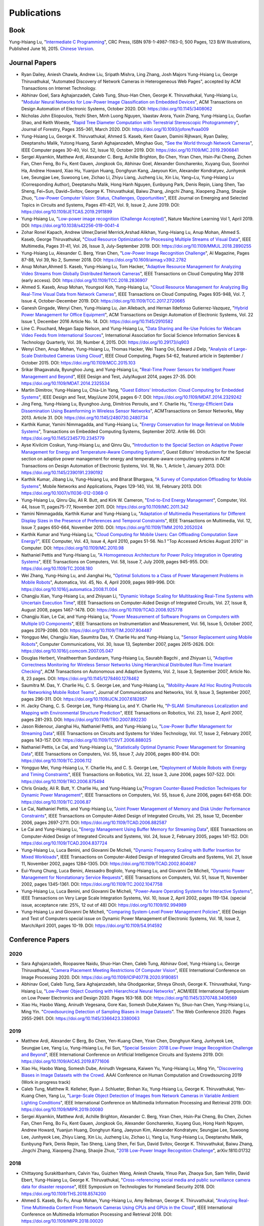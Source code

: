 Publications
============

|CRCBOOK| |CNBOOK|

.. |CRCBOOK| image:: https://images.routledge.com/common/jackets/amazon/978149871/9781498711630.jpg
   :width: 45%

.. |CNBOOK| image:: https://yqfile.alicdn.com/ab4969a35cf457a82587a0ab84b26bede3ec9a0a.png
   :width: 45%

Book
----

Yung-Hsiang Lu, "`Intermediate C Programming
<https://www.routledge.com/Intermediate-C-Programming/Lu/p/book/9781498711630>`_",
CRC Press, ISBN 978-1-4987-1163-0, 500 Pages, 123 B/W Illustrations,
Published June 16, 2015. `Chinese Version
<https://developer.aliyun.com/article/214499>`_.




Journal Papers
--------------

- Ryan Dailey, Aniesh Chawla, Andrew Liu, Sripath Mishra, Ling Zhang,
  Josh Majors Yung-Hsiang Lu, George Thiruvathukal, "Automated
  Discovery of Network Cameras in Heterogeneous Web Pages", accepted
  by ACM Transactions on Internet Technology.

- Abhinav Goel, Sara Aghajanzadeh, Caleb Tung, Shuo-Han Chen,
  George K. Thiruvathukal, Yung-Hsiang Lu, "`Modular Neural Networks
  for Low-Power Image Classification on Embedded Devices
  <https://dl.acm.org/doi/abs/10.1145/3408062>`_", ACM Transactions on
  Design Automation of Electronic Systems, October 2020. DOI:
  https://doi.org/10.1145/3408062
    
- Nicholas John Eliopoulos, Yezhi Shen, Minh Luong Nguyen, Vaastav
  Arora, Yuxin Zhang, Yung-Hsiang Lu, Guofan Shao, and Keith Woeste,
  "`Rapid Tree Diameter Computation with Terrestrial Stereoscopic
  Photogrammetry
  <https://academic.oup.com/jof/article-abstract/118/4/355/5811312?redirectedFrom=fulltext>`_",
  Journal of Forestry, Pages 355–361, March 2020. DOI:
  https://doi.org/10.1093/jofore/fvaa009

- Yung-Hsiang Lu, George K. Thiruvathukal, Ahmed S. Kaseb, Kent Gauen,
  Damini Rijhwani, Ryan Dailey, Deeptanshu Malik, Yutong Huang, Sarah
  Aghajanzadeh, Minghao Guo, "`See the World through Network Cameras
  <https://www.computer.org/csdl/magazine/co/2019/10/08848161/1dAq0gqBbP2>`_",
  IEEE Computer pages 30-40, Vol. 52, Issue 10, October 2019. DOI:
  https://doi.org/10.1109/MC.2019.2906841

- Sergei Alyamkin, Matthew Ardi, Alexander C. Berg, Achille Brighton,
  Bo Chen, Yiran Chen, Hsin-Pai Cheng, Zichen Fan, Chen Feng, Bo Fu,
  Kent Gauen, Jongkook Go, Abhinav Goel, Alexander Goncharenko, Xuyang
  Guo, Soonhoi Ha, Andrew Howard, Xiao Hu, Yuanjun Huang, Donghyun
  Kang, Jaeyoun Kim, Alexander Kondratyev, Junhyeok Lee, Seungjae Lee,
  Suwoong Lee, Zichao Li, Zhiyu Liang, Juzheng Liu, Xin Liu, Yang~Lu,
  Yung-Hsiang Lu (Corresponding Author), Deeptanshu Malik, Hong Hanh
  Nguyen, Eunbyung Park, Denis Repin, Liang Shen, Tao Sheng, Fei~Sun,
  David~Svitov, George K. Thiruvathukal, Baiwu Zhang, Jingchi Zhang,
  Xiaopeng Zhang, Shaojie Zhuo, "`Low-Power Computer Vision: Status,
  Challenges, Opportunities
  <https://ieeexplore.ieee.org/document/8693826>`_", IEEE Journal on
  Emerging and Selected Topics in Circuits and Systems, Pages 411-421,
  Vol. 9, Issue 2, June 2019. DOI:
  https://doi.org/10.1109/JETCAS.2019.2911899

- Yung-Hsiang Lu, "`Low-power image recognition (Challenge Accepted)
  <https://www.nature.com/articles/s42256-019-0041-4>`_", Nature
  Machine Learning Vol 1, April 2019. DOI:
  https://doi.org/10.1038/s42256-019-0041-4

- Zohar Ronel Kapach, Andrew Ulmer,Daniel Merrick,Arshad Alikhan,
  Yung-Hsiang Lu, Anup Mohan, Ahmed S. Kaseb, George Thiruvathukal,
  "`Cloud Resource Optimization for Processing Multiple Streams of
  Visual Data <https://ieeexplore.ieee.org/document/8594612>`_", IEEE
  Multimedia, Pages 31-41, Vol. 26, Issue 3, July-September 2019.
  DOI: https://doi.org/10.1109/MMUL.2018.2890255

- Yung-Hsiang Lu, Alexander C. Berg, Yiran Chen, "`Low-Power Image
  Recognition Challenge
  <https://ojs.aaai.org//index.php/aimagazine/article/view/2782>`_",
  AI Magazine, Pages 87-88, Vol 39, No 2, Summer 2018. DOI:
  https://doi.org/10.1609/aimag.v39i2.2782

- Anup Mohan,Ahmed S. Kaseb, Yung-Hsiang Lu, Tom Hacker, "`Adaptive
  Resource Management for Analyzing Video Streams from Globally
  Distributed Network Cameras
  <https://ieeexplore.ieee.org/document/8359122>`_", IEEE Transactions
  on Cloud Computing May 2018 (early access). DOI:
  https://doi.org/10.1109/TCC.2018.2836907

- Ahmed S. Kaseb, Anup Mohan, Youngsol Koh, Yung-Hsiang Lu, "`Cloud
  Resource Management for Analyzing Big Real-Time Visual Data from
  Network Cameras <https://ieeexplore.ieee.org/document/7959647>`_",
  IEEE Transactions on Cloud Computing, Pages 935-948, Vol. 7, Issue
  4, October-December 2019. DOI:
  https://doi.org/10.1109/TCC.2017.2720665

- Ganesh Gingade, Wenyi Chen, Yung-Hsiang Lu, Jan Allebach, and Hernan
  Ildefonso Gutierrez-Vazquez, "`Hybrid Power Management for Office
  Equipment <https://dl.acm.org/doi/abs/10.1145/2910582>`_", ACM
  Transactions on Design Automation of Electronic Systems, Vol. 22
  Issue 1, December 2016 Article No. 14. DOI: https://doi.org/10.1145/2910582

- Line C. Pouchard, Megan Sapp Nelson, and Yung-Hsiang Lu, "`Data
  Sharing and Re-Use Policies for Webcam Video Feeds from
  International Sources
  <https://iassistquarterly.com/index.php/iassist/article/view/903>`_",
  International Association for Social Science Information Services &
  Technology Quarterly, Vol. 39, Number 4, 2015. DOI:
  https://doi.org/10.29173/iq903

- Wenyi Chen, Anup Mohan, Yung-Hsiang Lu, Thomas Hacker, Wei Tsang
  Ooi, Edward J Delp, "`Analysis of Large-Scale Distributed Cameras
  Using Cloud <https://ieeexplore.ieee.org/document/7331200>`_", IEEE
  Cloud Computing, Pages 54-62, featured article in September / October 2015.
  DOI: https://doi.org/10.1109/MCC.2015.103

- Srikar Bhagavatula, Byunghoo Jung, and Yung-Hsiang Lu, "`Real-Time
  Power Sensors for Intelligent Power Management and Beyond
  <https://ieeexplore.ieee.org/document/6818363>`_", IEEE Design and
  Test, July/August 2014, pages 27-35. DOI:
  https://doi.org/10.1109/MDAT.2014.2325534

- Martin Dimitrov, Yung-Hsiang Lu, Chia-Lin Yang, "`Guest Editors’
  Introduction: Cloud Computing for Embedded Systems
  <https://www.computer.org/csdl/magazine/dt/2014/03/06862957/13rRUIM2VxM>`_",
  IEEE Design and Test, May/June 2014, pages 6-7.  DOI:
  https://doi.org/10.1109/MDAT.2014.2329242
  
- Jing Feng, Yung-Hsiang Lu, Byunghoo Jung, Dimitrios Peroulis,
  and Y. Charlie Hu, "`Energy-Efficient Data Dissemination Using
  Beamforming in Wireless Sensor Networks
  <https://dl.acm.org/doi/10.1145/2480730.2480734>`_", ACMTransactions
  on Sensor Networks, May 2013. Article 31.  DOI:
  https://doi.org/10.1145/2480730.2480734

- Karthik Kumar, Yamini Nimmagadda, and Yung-Hsiang Lu, "`Energy
  Conservation for Image Retrieval on Mobile Systems
  <https://dl.acm.org/doi/10.1145/2345770.2345779>`_", Transactions on
  Embedded Computing Systems, September 2012. Artile 66.  DOI:
  https://doi.org/10.1145/2345770.2345779

- Ayse Kivilcim Coskun, Yung-Hsiang Lu, and Qinru Qiu, "`Introduction
  to the Special Section on Adaptive Power Management for Energy and
  Temperature-Aware Computing Systems
  <https://dl.acm.org/doi/10.1145/2390191.2390192>`_", Guest Editors'
  Introduction for the Special section on adaptive power management
  for energy and temperature-aware computing systems in ACM
  Transactions on Design Automation of Electronic Systems, Vol. 18,
  No.  1, Article 1, January 2013. DOI:
  https://doi.org/10.1145/2390191.2390192
  
- Karthik Kumar, Jibang Liu, Yung-Hsiang Lu, and Bharat Bhargava, "`A
  Survey of Computation Offloading for Mobile Systems
  <https://link.springer.com/article/10.1007/s11036-012-0368-0>`_",
  Mobile Networks and Applications, Pages 129-140, Vol. 18,
  February 2013. DOI: https://doi.org/10.1007/s11036-012-0368-0

- Yung-Hsiang Lu, Qinru Qiu, Ali R. Butt, and Kirk W. Cameron,
  "`End-to-End Energy Management
  <https://ieeexplore.ieee.org/document/6072567>`_", Computer,
  Vol. 44, Issue 11, pages75-77, November 2011. DOI:
  https://doi.org/10.1109/MC.2011.342

- Yamini Nimmagadda, Karthik Kumar and Yung-Hsiang Lu, "`Adaptation of
  Multimedia Presentations for Different Display Sizes in the Presence
  of Preferences and Temporal Constraints
  <https://ieeexplore.ieee.org/document/5482154>`_", IEEE Transactions
  on Multimedia, Vol. 12, Issue 7, pages 650-664, November 2010.
  DOI: https://doi.org/10.1109/TMM.2010.2052024

- Karthik Kumar and Yung-Hsiang Lu, "`Cloud Computing for Mobile
  Users: Can Offloading Computation Save Energy?
  <https://ieeexplore.ieee.org/document/5445167>`_", IEEE Computer,
  Vol. 43, Issue 4, April 2010, pages 51-56.  No.1 "Top Accessed
  Articles August 2010'' in Computer. DOI:
  https://doi.org/10.1109/MC.2010.98

- Nathaniel Pettis and Yung-Hsiang Lu, "`A Homogeneous Architecture
  for Power Policy Integration in Operating Systems
  <https://ieeexplore.ieee.org/document/4633348>`_", IEEE Transactions
  on Computers, Vol. 58, Issue 7, July 2009, pages 945-955.
  DOI: https://doi.org/10.1109/TC.2008.180

- Wei Zhang, Yung-Hsing Lu, and Jianghai Hu, "`Optimal Solutions to a
  Class of Power Management Problems in Mobile Robots
  <https://www.sciencedirect.com/science/article/pii/S0005109808005463>`_",
  Automatica, Vol. 45, No. 4, April 2009, pages
  989-996. DOI: https://doi.org/10.1016/j.automatica.2008.11.004

- Changjiu Xian, Yung-Hsiang Lu, and Zhiyuan Li, "`Dynamic Voltage
  Scaling for Multitasking Real-Time Systems with Uncertain Execution
  Time <https://ieeexplore.ieee.org/document/4527112>`_", IEEE
  Transactions on Computer-Aided Design of Integrated Circuits,
  Vol. 27, Issue 8, August 2008, pages 1467-1478. DOI:
  https://doi.org/10.1109/TCAD.2008.925778

- Changjiu Xian, Le Cai, and Yung-Hsiang Lu, "`Power Measurement of
  Software Programs on Computers with Multiple I/O Components
  <https://ieeexplore.ieee.org/document/4303453>`_", IEEE Transactions
  on Instrumentation and Measurement, Vol. 56, Issue 5, October 2007,
  pages 2079-2086. DOI: https://doi.org/10.1109/TIM.2007.904487

- Yongguo Mei, Changjiu Xian, Saumitra Das, Y. Charlie Hu and
  Yung-Hsiang Lu, "`Sensor Replacement using Mobile Robots
  <https://www.sciencedirect.com/science/article/pii/S0140366407002460>`_",
  Computer Communications, Vol. 30, Issue 13, September 2007, pages
  2615-2626. DOI: https://doi.org/10.1016/j.comcom.2007.05.047

- Douglas Herbert, Vinaitheerthan Sundaram, Yung-Hsiang Lu, Saurabh
  Bagchi , and Zhiyuan Li, "`Adaptive Correctness Monitoring for
  Wireless Sensor Networks Using Hierarchical Distributed Run-Time
  Invariant Checking
  <https://dl.acm.org/doi/10.1145/1278460.1278462>`_", ACM
  Transactions on Autonomous and Adaptive Systems, Vol. 2, Issue 3,
  September 2007, Article No. 8, 23 pages.  DOI:
  https://doi.org/10.1145/1278460.1278462

- Saumitra M. Das, Y. Charlie Hu, C. S. George Lee, and Yung-Hsiang
  Lu, "`Mobility-Aware Ad Hoc Routing Protocols for Networking Mobile
  Robot Teams <https://ieeexplore.ieee.org/document/6182857>`_",
  Journal of Communications and Networks, Vol. 9, Issue 3, September
  2007, pages 296-311. DOI: https://doi.org/10.1109/JCN.2007.6182857

- H. Jacky Chang, C. S. George Lee, Yung-Hsiang Lu, and Y. Charlie Hu,
  "`P-SLAM: Simultaneous Localization and Mapping with Environmental
  Structure Prediction
  <https://ieeexplore.ieee.org/document/4154821>`_", IEEE Transactions
  on Robotics, Vol. 23, Issue 2, April 2007, pages 281-293.  DOI:
  https://doi.org/10.1109/TRO.2007.892230
     
- Jason Ridenour, Jianghai Hu, Nathaniel Pettis, and Yung-Hsiang Lu,
  "`Low-Power Buffer Management for Streaming Data
  <https://ieeexplore.ieee.org/document/4079663>`_", IEEE Transactions
  on Circuits and Systems for Video Technology, Vol. 17, Issue 2,
  February 2007, pages 143-157. DOI:
  https://doi.org/10.1109/TCSVT.2006.888025

- Nathaniel Pettis, Le Cai, and Yung-Hsiang Lu, "`Statistically
  Optimal Dynamic Power Management for Streaming Data
  <https://ieeexplore.ieee.org/document/1637397>`_", IEEE Transactions
  on Computers, Vol. 55, Issue 7, July 2006, pages 800-814.
  DOI: https://doi.org/10.1109/TC.2006.112

- Yongguo Mei, Yung-Hsiang Lu, Y. Charlie Hu, and C. S. George Lee,
  "`Deployment of Mobile Robots with Energy and Timing Constraints
  <https://ieeexplore.ieee.org/document/1638342>`_", IEEE Transactions
  on Robotics, Vol. 22, Issue 3, June 2006, pages 507-522.  DOI:
  https://doi.org/10.1109/TRO.2006.875494
  
- Chris Gniady, Ali R. Butt, Y. Charlie Hu, and Yung-Hsiang
  Lu,"`Program Counter-Based Prediction Techniques for Dynamic Power
  Management <https://ieeexplore.ieee.org/document/1628954>`_", IEEE
  Transactions on Computers, Vol. 55, Issue 6, June 2006, pages
  641-658. DOI: https://doi.org/10.1109/TC.2006.87

- Le Cai, Nathaniel Pettis, and Yung-Hsiang Lu, "`Joint Power
  Management of Memory and Disk Under Performance Constraints
  <https://ieeexplore.ieee.org/document/4014538>`_", IEEE Transactions
  on Computer-Aided Design of Integrated Circuits, Vol. 25, Issue 12,
  December 2006, pages 2697-2711. DOI:
  https://doi.org/10.1109/TCAD.2006.882587

- Le Cai and Yung-Hsiang Lu, "`Energy Management Using Buffer Memory
  for Streaming Data
  <https://ieeexplore.ieee.org/document/1386373>`_", IEEE Transactions
  on Computer-Aided Design of Integrated Circuits and Systems,
  Vol. 24, Issue 2, February 2005, pages 141-152. DOI:
  https://doi.org/10.1109/TCAD.2004.837724

- Yung-Hsiang Lu, Luca Benini, and Giovanni De Micheli, "`Dynamic
  Frequency Scaling with Buffer Insertion for Mixed Workloads
  <https://ieeexplore.ieee.org/document/1047048>`_", IEEE Transactions
  on Computer-Aided Design of Integrated Circuits and Systems,
  Vol. 21, Issue 11, November 2002, pages 1284-1305.  DOI:
  https://doi.org/10.1109/TCAD.2002.804087

- Eui-Young Chung, Luca Benini, Alessadro Bogliolo, Yung-Hsiang Lu,
  and Giovanni De Micheli, "`Dynamic Power Management for
  Nonstationary Service Requests
  <https://ieeexplore.ieee.org/document/1047758>`_", IEEE Transactions
  on Computers, Vol. 51, Issue 11, November 2002, pages 1345-1361.
  DOI: https://doi.org/10.1109/TC.2002.1047758

- Yung-Hsiang Lu, Luca Benini, and Giovanni De Micheli, "`Power-Aware
  Operating Systems for Interactive Systems
  <https://ieeexplore.ieee.org/document/994989>`_", IEEE Transactions
  on Very Large Scale Integration Systems, Vol. 10, Issue 2, April
  2002, pages 119-134. (special issue, acceptance rate: 25%, 12 out
  of 48) DOI: https://doi.org/10.1109/92.994989

- Yung-Hsiang Lu and Giovanni De Micheli, "`Comparing System-Level
  Power Management Policies
  <https://ieeexplore.ieee.org/document/914592>`_", IEEE Design and
  Test of Computers special issue on Dynamic Power Management of
  Electronic Systems, Vol. 18, Issue 2, March/April 2001, pages 10-19.
  DOI: https://doi.org/10.1109/54.914592


Conference Papers
-----------------

2020
^^^^
- Sara Aghajanzadeh, Roopasree Naidu, Shuo-Han Chen, Caleb Tung,
  Abhinav Goel, Yung-Hsiang Lu, George Thiruvathukal, "`Camera
  Placement Meeting Restrictions Of Computer Vision
  <https://ieeexplore.ieee.org/document/9190851>`_", IEEE
  International Conference on Image Processing 2020. DOI:
  https://doi.org/10.1109/ICIP40778.2020.9190851

- Abhinav Goel, Caleb Tung, Sara Aghajanzadeh, Isha Ghodgaonkar,
  Shreya Ghosh, George K. Thiruvathukal, Yung-Hsiang Lu, "`Low-Power
  Object Counting with Hierarchical Neural Networks
  <https://dl.acm.org/doi/10.1145/3370748.3406569>`_", ACM/IEEE
  International Symposium on Low Power Electronics and Design 2020.
  Pages 163-168. DOI: https://doi.org/10.1145/3370748.3406569

- Xiao Hu, Haobo Wang, Anirudh Vegesana, Gore Kao, Somesh Dube,Kaiwen
  Yu, Shuo-han Chen, Yung-Hsiang Lu, Ming Yin. "`Crowdsourcing
  Detection of Sampling Biases in Image Datasets
  <https://dl.acm.org/doi/fullHtml/10.1145/3366423.3380063>`_". The
  Web Conference 2020. Pages 2955-2961.  DOI:
  https://doi.org/10.1145/3366423.3380063


2019
^^^^
- Matthew Ardi, Alexander C Berg, Bo Chen, Yen-Kuang Chen, Yiran Chen,
  Donghyun Kang, Junhyeok Lee, Seungjae Lee, Yang Lu, Yung-Hsiang Lu,
  Fei Sun, "`Special Session: 2018 Low-Power Image Recognition
  Challenge and Beyond
  <https://ieeexplore.ieee.org/document/8771606>`_", IEEE
  International Conference on Artificial Intelligence Circuits and
  Systems 2019. DOI: https://doi.org/10.1109/AICAS.2019.8771606

- Xiao Hu, Haobo Wang, Somesh Dube, Anirudh Vegesana, Kaiwen Yu,
  Yung-Hsiang Lu, Ming Yin, "`Discovering Biases in Image Datasets
  with the Crowd
  <https://www.humancomputation.com/2019/papers.html#wip>`_. AAAI
  Conference on Human Computation and Crowdsourcing 2019 (Work in
  progress track)
  
- Caleb Tung, Matthew R. Kelleher, Ryan J. Schlueter, Binhan Xu,
  Yung-Hsiang Lu, George K. Thiruvathukal, Yen-Kuang Chen, Yang Lu,
  "`Large-Scale Object Detection of Images from Network Cameras in
  Variable Ambient Lighting Conditions
  <https://ieeexplore.ieee.org/document/8695375>`_", IEEE
  International Conference on Multimedia Information Processing and
  Retrieval 2019. DOI: https://doi.org/10.1109/MIPR.2019.00080

- Sergei Alyamkin, Matthew Ardi, Achille Brighton, Alexander C. Berg,
  Yiran Chen, Hsin-Pai Cheng, Bo Chen, Zichen Fan, Chen Feng, Bo Fu,
  Kent Gauen, Jongkook Go, Alexander Goncharenko, Xuyang Guo, Hong
  Hanh Nguyen, Andrew Howard, Yuanjun Huang, Donghyun Kang, Jaeyoun
  Kim, Alexander Kondratyev, Seungjae Lee, Suwoong Lee, Junhyeok Lee,
  Zhiyu Liang, Xin Liu, Juzheng Liu, Zichao Li, Yang Lu, Yung-Hsiang
  Lu, Deeptanshu Malik, Eunbyung Park, Denis Repin, Tao Sheng, Liang
  Shen, Fei Sun, David Svitov, George K. Thiruvathukal, Baiwu Zhang,
  Jingchi Zhang, Xiaopeng Zhang, Shaojie Zhuo, "`2018 Low-Power Image
  Recognition Challenge <https://arxiv.org/abs/1810.01732>`_",
  arXiv:1810.01732


2018
^^^^

- Chittayong Surakitbanharn, Calvin Yau, Guizhen Wang, Aniesh Chawla,
  Yinuo Pan, Zhaoya Sun, Sam Yellin, David Ebert, Yung-Hsiang Lu,
  George K. Thiruvathukal, "`Cross-referencing social media and public
  surveillance camera data for disaster response
  <https://ieeexplore.ieee.org/document/8574200>`_", IEEE Symposium on
  Technologies for Homeland Security 2018. DOI:
  https://doi.org/10.1109/THS.2018.8574200

- Ahmed S. Kaseb, Bo Fu, Anup Mohan, Yung-Hsiang Lu, Amy Reibman,
  George K. Thiruvathukal, "`Analyzing Real-Time Multimedia Content
  From Network Cameras Using CPUs and GPUs in the Cloud
  <https://ieeexplore.ieee.org/document/8396976>`_", IEEE
  International Conference on Multimedia Information Processing and
  Retrieval 2018. DOI: https://doi.org/10.1109/MIPR.2018.00020

- Anup Mohan, Ahmed S. Kaseb, Kent W. Gauen, Yung-Hsiang Lu,
  Amy R. Reibman, and Thomas J. Hacker, "`Determining the Necessary
  Frame Rate of Video Data for Object Tracking under Accuracy and Cost
  Constraints <https://ieeexplore.ieee.org/document/8397037>`_", IEEE
  International Conference on Multimedia Information Processing and
  Retrieval 2018. DOI: https://doi.org/10.1109/MIPR.2018.00081

- Samira Pouyanfar, Yudong Tao, Anup Mohan, Haiman Tian,
  Ahmed S. Kaseb, Kent Gauen Ryan Dailey, Sarah Aghajanzadeh,
  Yung-Hsiang Lu, Shu-Ching Chen, Mei-Ling Shyu, "`Dynamic Sampling in
  Convolutional Neural Networks for Imbalanced Data Classification
  <https://ieeexplore.ieee.org/document/8396983>`_", IEEE Conference on
  Multimedia Information Processing and Retrieval 2018.
  DOI: https://doi.org/10.1109/MIPR.2018.00027

2017
^^^^

- Kent Gauen, Rohit Rangan, Anup Mohan, Yung-Hsiang Lu Wei Liu,
  Alexander C. Berg," Low-Power Image Recognition Challenge", Asia and
  South Pacific Design Automation Conference 2017 

  
- Yung-Hsiang Lu, Andrea Cavallaro, Catherine Crump, Gerald Friedland,
  Keith Winstein, "Panel: Privacy Protection in Online Multimedia",
  ACM Multimedia 2017 

- Kent Gauen, Ryan Dailey, John Laiman, Yuxiang Zi, Nirmal Asokan,
  Yung-Hsiang Lu, George Thiruvathukal, Mei-Ling Shyu, Shu-Ching Chen,
  "Comparison of Visual Datasets for Machine Learning" 
  IEEE International Conference on Information Reuse 2017 

- Bo Fu, Anup Mohan, Yifan Li, Sanghyun Cho, Kent Gauen, Yung-Hsiang
  Lu, "Parallel Video Processing using Embedded Computers", IEEE
  Global Conference on Signal and Information Processing 2017 

- Ryan Dailey, Ahmed S Kaseb, Chandler Brown, Sam Jenkins, Sam Yellin,
  Fengjian Pan, Yung-Hsiang Lu, "Creating the World's Largest
  Real-Time Camera Network", Imaging and Multimedia Analytics in a Web
  and Mobile World 2017 

- Anup Mohan, Kent Gauen, Yung-Hsiang Lu, Wei Wayne Li, Xuemin Chen,
  "Internet of Video Things in 2030: a World with Many Cameras", IEEE
  International Symposium of Circuits and Systems 2017. 

- Tian Qiu, Mengshi Feng, Sitian Lu, Zhuofan Li, Yudi Wu,
  Carla B. Zoltowski, and Dr. Yung-Hsiang Lu, "Online Programming
  System for Code Analysis and Activity Tracking", American Society
  for Engineering Education Annual Conference 2017

- Behnaam Aazhang, Randal T. Abler, Jan P. Allebach, L. Franklin Bost,
  Joseph R. Cavallaro Rice, Edwin K. P. Chong, Edward J. Coyle,
  Jocelyn B. S. Cullers, Sonya M. Dennis, Yingfei Dong,
  Prasad N. Enjeti, Afroditi V. Filippas, Jeffrey E. Froyd, David
  Garmire, Jay George, Brian E. Gilchrist, Gail S. Hohner,
  William L. Hughes, Amos Johnson, Charles Kim, Hale Kim,
  Robert H. Klenke, Magdalini Z. Lagoudas, Donna C. Llewellyn,
  Yung-Hsiang Lu, Kevin James Lybarger, Stephen Marshall P.E., Subra
  Muralidharan, Aaron T. Ohta, Francisco Raul Ortega, Eve A. Riskin,
  David M. Rizzo, Candace Renee Ryder, Wayne A. Shiroma,
  Thomas J. Siller, J. Sonnenberg-Klein, Seyed Masoud Sadjadi, Scott
  Munro Strachan, Mohsen Taheri, Gary L. Woods, Carla B. Zoltowski,
  Brian C. Fabien, Phiilp Johnson, Robert Collins, Paul Murray,
  "Vertically Integrated Projects (VIP) Programs: Multidisciplinary
  Projects with Homes in Any Discipline", American Society for
  Engineering Education Annual Conference 2017

2016
^^^^
- Anup Mohan, Ahmed S. Kaseb, Yung-Hsiang Lu, Thomas J. Hacker,
  "Location Based Cloud Resource Management for Analyzing Real-Time
  Video from Globally Distributed Network Cameras", IEEE International
  Conference on Cloud Computing Technology and Science (CloudCom) 2016

- Saurav Nanda Thomas J Hacker Yung-Hsiang Lu, "Predictive Model for
  Dynamically Provisioning Resources in Multi-Tier Web Applications",
  IEEE International Conference on Cloud Computing Technology and
  Science (CloudCom) 2016 

- Youngsol Koh, Anup Mohan, Guizhen Wang, Hanye Xu, Abish Malik,
  Yung-Hsiang Lu, and David S. Ebert, Improve Safety using Public
  Network Cameras, IEEE Symposium on Technologies for Homeland
  Security 2016 

- Yung-Hsiang Lu, Milind Kulkarni, and Xiaojin Zhu Programming
  Language Support for Analyzing Non-Persistent Data IEEE Symposium on
  Technologies for Homeland Security 2016

- Youngsol Koh and Yung-Hsiang Lu, "Large-scale Image Processing using
  Amazon EC2 Spot Instances", IS&T International Symposium on
  Electronic Imaging in the Image Quality and System Performance
  Conference 2016


- Yung-Hsiang Lu, Thomas Hacker, Carla B. Zoltowski, Jan P Allebach,
  "Cross-Cohort Research Experience for Project Management and
  Leadership Development", American Society for Engineering Education
  Annual Conference 2016
  

- Jinyi Zhang, Fengjian Pan, Mrigank S Jha, Pranav Marla, Kee Wook
  Lee, David B Nelson, Yung-Hsiang Lu, "A System for Analysis of Code
  on Cloud as An Educational Service to Students", American Society
  for Engineering Education Annual Conference 2016


2015
^^^^
- Line C Pouchard, Megan Sapp Nelson, Yung-Hsiang Lu, "Comparing
  policies for open data from publicly accessible international
  sources", Annual Conference International Association for Social
  Science Information Services & Technology 2015 .
  
- Wei-Tsung Su, Yung-Hsiang Lu, and Ahmed S. Kaseb, "Harvest the
  Information from Multimedia Big Data in Global Camera Networks",
  IEEE International Conference on Multimedia Big Data 2015.

- Ahmed S. Kaseb, Everett Berry, Erik Rozolis, Kyle McNulty, Seth
  Bontrager, Youngsol Koh, Yung-Hsiang Lu, Edward J. Delp, "An
  interactive web-based system for large-scale analysis of distributed
  cameras", Imaging and Multimedia Analytics in a Web and Mobile
  World 2015.

- Ahmed S. Kaseb, Wenyi Chen, Ganesh Gingade, Yung-Hsiang Lu,
  "Worldview and route planning using live public cameras", Imaging
  and Multimedia Analytics in a Web and Mobile World 2015.

- Thitiporn Pramoun, Jeehyun Choe, He Li, Qingshuang Chen, humrongrat
  Amornraksa, Yung-Hsiang Lu, Edward J. Delp III, "Webcam
  classification using simple features", Computational Imaging 2015.


- Ahmed S. Kaseb, Anup Mohan and Yung-Hsiang Lu, Cloud Resource
  Management for Image and Video Analysis of Big Data from Network
  Cameras, International Conference on Cloud Computing and Big Data
  2015 (best paper award)

- Everett Berry, Yung-Hsiang Lu, and Wei-Tsung Su, Using Global Camera
  Networks to Create Multimedia Content, International Conference on
  Cloud Computing and Big Data 2015

- Wenyi Chen, Yung-Hsiang Lu and Thomas Hacker, "Adaptive Cloud
  Resource Allocation for Analysing Many Video Streams", IEEE
  International Conference on Cloud Computing Technology and Science
  (CloudCom) 2015

- Joanna Batstone, Touradj Ebrahimi, Tiejun Huang, Yung-Hsiang Lu, and
  Yonggang Wen, "Opportunities and Challenges of Global Network
  Cameras", Panel in ACM Multimedia 2015

- Ahmed S. Kaseb, Youngsol Koh, Everett Berry, Kyle
  McNulty,Yung-Hsiang Lu, Edward J. Delp, "Multimedia Content Creation
  using Global Network Cameras: The Making of CAM2", GlobalSIP 2015
  (invited paper)

- S. M. Iftekharul Alam, Sonia Fahmy, and Yung-Hsiang Lu, "LiTMaS:
  Live road Traffic Maps for Smartphones", IEEE WoWMoM Workshop on
  Video Everywhere 2015.
  
- Wei-Tsung Su, Kyle McNulty, and Yung-Hsiang Lu, "Teaching
  Large-Scale Image Processing over Worldwide Network Cameras", IEEE
  International Conference on Digital Signal Processing 2015

- Yung-Hsiang Lu, Alan M. Kadin, Alexander C. Berg, Thomas M. Conte,
  Erik P. DeBenedictis, Rachit Garg, Ganesh Gingade, Bichlien Hoang,
  Yongzhen Huang, Boxun Li, Jingyu Liu, Wei Liu, Huizi Mao, Junran
  Peng, Tianqi Tang, Elie K. Track, Jingqiu Wang, Tao Wang, Yu Wang,
  Jun Yao, "Rebooting Computing and Low-Power Image Recognition
  Challenge", International Conference on Computer Aided Design 2015
  (invited paper in a special session). 

- Milind Kulkarni and Yung-Hsiang Lu, Beyond Big Data-Rethinking
  Programming Languages for Non-Persistent Data, International
  Conference on Cloud Computing and Big Data 2015  

2014
^^^^

  
- Ahmed S. Kaseb, Everett Berry, Youngsol Koh, Anup Mohan, Wenyi Chen,
  He Li, Yung-Hsiang Lu, and Edward J. Delp, "A System for Large-Scale
  Analysis of Distributed Cameras", IEEE Global Conference on Signal
  and Information Processing 2014.

- Thomas J. Hacker, Yung-Hsiang Lu, "An Instructional Cloud-Based
  Testbed for Image and Video Analytics", the Emerging Issues in Cloud
  Workshop of CloudCom 2014

- Jeehyun Choe, Thitiporn Pramoun, Thumrongrat Amornraksa, Yung-Hsiang
  Lu, and Edward J. Delp, "Image-Based Geographical Location
  Estimation Using Web Cameras", Southwest Symposium on Image Analysis
  and Interpretation 2014

2013
^^^^

- Cordelia Brown, Yung-Hsiang Lu, and Samuel Midkiff, "Introducing
  Parallel Programming in Undergraduate Curriculum", NSF/TCPP Workshop
  on Parallel and Distributed Computing Education 2013.



2012
^^^^

- Yang Ge, Yukan Zhang, Qinru Qiu, and Yung-Hsiang Lu, "A Game
  Theoretic Resource Allocation for Overall Energy Minimization in
  Mobile Cloud Computing System", International Symposium on Low Power
  Electronics and Design 2012.

2011
^^^^
- Cordelia Brown and Yung-Hsiang Lu, "Teaming in an Engineering
  Programming Course", American Society for Engineering Education
  Annual Conference 2011.

- Man Wang, Zhiyuan Li, Feng Li, Xiaobing Feng, Saurabh Bagchi, and
  Yung-Hsiang Lu, "Dependence-Based Multi-Level Tracing and Replay for
  Wireless Sensor Networks Debugging";, SIGPLAN/SIGBED Conference on
  Languages, Compilers and Tools for Embedded Systems 2011.

- Serkan Sayilir, Yung-Hsiang Lu, Dimitrios Peroulis, Y. Charlie Hu,
  and Byunghoo Jung, "Collaborative Beamforming in Wireless Sensor
  Networks", IEEE Asilomar Conference on Signals, Systems, and
  Computers 2011.


- Karthik Kumar, Kshitij Doshi, Martin Dimitrov, and Yung-Hsiang Lu,
  "Energy Management in an Enterprise Decision Support System",
  International Symposium on Low Power Electronics and Design 2011.

- Karthik Kumar, Jing Feng, Yamini Nimmagadda, and Yung-Hsiang Lu,
  "Resource Allocation for Real-Time Tasks using Cloud Computing",
  IEEE Workshop on Grid and P2P Systems and Applications,
  International Conference on Computer Communications and
  Networks 2011.  


2010
^^^^

- Jibang Liu and Yung-Hsiang Lu, "Energy Savings in Privacy-Preserving
  Computation Offloading with Protection by Homomorphic Encryption",
  HotPower 2010.

- Jibang Liu, Karthik Kumar, and Yung-Hsiang Lu, "Tradeoff between
  Energy Savings and Privacy Protection in Computation Offloading",
  International Symposium on Low Power Electronics and Design 2010
  (poster), pages 213-218.

- Jing Feng, Serkan Sayilir, Che-Wei Chang, Yung-Hsiang Lu, Byunghoo
  Jung, Dimitrios Peroulis, Y. Charlie Hu," Energy-Efficient
  Transmission for Beamforming in Wireless Sensor Networks", IEEE
  Communications Society Conference on Sensor, Mesh and Ad Hoc
  Communications and Networks 2010.

- Jing Feng, Yamini Nimmagadda, Yung-Hsiang Lu, Byunghoo Jung,
  Dimitrios Peroulis, Y. Charlie Hu, "Analysis of Energy Consumption
  on Data Sharing in Beamforming for Wireless Sensor Networks",
  International Conference on Computer Communications and
  Networks 2010.

- Yamini Nimmagadda, Karthik Kumar, Yung-Hsiang Lu, and C. S. George
  Lee," Real-time Moving Object Recognition and Tracking Using
  Computation Offloading", IEEE/RSJ International Conference on
  Intelligent Robots and Systems 2010.

- Serkan Sayilir, Yung-Hsiang Lu, Dimitrios Peroulis, Y. Charlie Hu,
  and Byunghoo Jung, "Phase Difference and Frequency Offset Estimation
  for Collaborative Beamforming in Sensor Networks", IEEE
  International Symposium on Circuits and Systems 2010.
  
- Michael Gasser, Yung-Hsiang Lu, and Cheng-Kok Koh, "Outreach Project
  Introducing Computer Engineering to High School Students", Frontiers
  in Education 2010. 

- Yung-Hsiang Lu, Guangwei Zhu, and Cheng-Kok Koh, "Using the Tetris
  Game to Teach Computing", American Society for Engineering Education
  Annual Conference 2010. 

- Cordelia Brown and Yung-Hsiang Lu, "Integration of Real-World
  Teaming into a Programming Course", American Society for Engineering
  Education Annual Conference 2010. 

2009
^^^^
- Jing Feng, Yung-Hsiang Lu, Byunghoo Jung, and Dimitrios Peroulis,
  "Energy Efficient Collaborative Beamforming in Wireless Sensor
  Networks", IEEE International Symposium on Circuits and Systems
  2009, pages 2161-2164.
  
- Melissa Seward Yale, Deborah Bennett, Cordelia Brown, Guangwei Zhu,
  and Yung-Hsiang Lu, "Effects of Learning Styles in a Programming
  Course using Hybrid Content Delivery", Frontiers in Education
  Conference 2009. 
  
- Cordelia Brown, Yung-Hsiang Lu, Melissa Yale, and Deborah Bennett,
  "On-Line Examinations for Object-Oriented Programming", American
  Society for Engineering Education Annual Conference 2009. 

- Matthew Tan Creti, Matthew Beaman, Saurabh Bagchi, Zhiyuan Li,
  Yung-Hsiang Lu, "Multigrade Security Monitoring for Ad-Hoc Wireless
  Networks", IEEE International Conference on Mobile Ad-hoc and Sensor
  Systems 2009.


- Yu-Ju Hong, Karthik Kumar, and Yung-Hsiang Lu, "Energy Efficient
  Content-based Image Retrieval for Mobile Systems", IEEE
  International Symposium on Circuits and Systems 2009, pages
  1673-1676.

- Yamini Nimmagadda, Karthik Kumar and Yung-Hsiang Lu,
  "Energy-Efficient Image Compression in Mobile Devices for Wireless
  Transmission", International Conference on Multimedia & Expo 2009.

- Yamini Nimmagadda, Karthik Kumar and Yung-Hsiang Lu,
  "Preference-Based Adaptation of Multimedia Presentations for
  Different Display Sizes", International Conference on Multimedia &
  Expo 2009.

- Karthik Kumar, Yamini Nimmagadda, and Yung-Hsiang Lu, "Ranking
  Servers based on Energy Savings for Computation Offloading",
  International Symposium on Low Power Electronics and Design 2009.

- Karthik Kumar, Yamini Nimmagadda, and Yung-Hsiang Lu, "Establishing
  Trust for Computation Offloading", International Conference on
  Computer Communications and Networks 2009.

2008
^^^^

- Karthik Kumar, Yamini Nimmagadda, Yu-Ju Hong, and Yung-Hsiang Lu,
  "Energy Conservation by Adaptive Feature Loading for Mobile
  Content-Based Image Retrieval", International Symposium on Low Power
  Electronics and Design 2008, pages 153-158.

- Cordelia Brown, Yung-Hsiang Lu, David Meyer, and Mark C Johnson,
  "Hybrid Content Delivery: On-Line Lectures and Interactive Lab
  Assignments", American Society for Engineering Education Annual
  Conference 2008. 

- Yamini Nimmagadda, Yung-Hsiang Lu, Edward J. Delp, and David Ebert,
  "Non-photorealistic Rendering for Energy Conservation in Portable
  Devices", IS&T/SPIE Symposium on Electronic Imaging, Multimedia on
  Mobile Devices Vol. 6821, 2008, San Jose, CA.

- Vinai Sundaram, Saurabh Bagchi, Yung-Hsiang Lu, and Zhiyuan Li,
  "SeNDORComm: An Energy-Efficient Priority-Driven Communication Layer
  for Reliable Wireless Sensor Networks", International Symposium on
  Reliable Distributed Systems 2008.

2007
^^^^
- Changjiu Xian, Yung-Hsiang Lu, and Zhiyuan Li, "Adaptive Computation
  Offloading for Energy Conservation on Battery-Powered Systems",
  International Conference on Parallel and Distributed Systems 2007.
  
- Nathaniel Pettis and Yung-Hsiang Lu, "Improving Quality-of-Service
  of File Migration Power Management Policies in High-Performance
  Servers", International Conference on Parallel and Distributed
  Systems 2007.

- Changjiu Xian, Yung-Hsiang Lu, and Zhiyuan Li, "A Programming
  Environment with Runtime Energy Characterization for Energy-Aware
  Applications", International Symposium on Low Power Electronics and
  Design 2007, pages 141-146.

- Changjiu Xian, Yung-Hsiang Lu, and Zhiyuan Li, "Energy-Aware
  Scheduling for Real-Time Multiprocessor Systems with Uncertain Task
  Execution Time", Design Automation Conference 2007, pages 664-669.

- Wei Zhang, Jianghai Hu, and Yung-Hsiang Lu, "Optimal Power Modes
  Scheduling Using Hybrid Systems", American Control Conference 2007.

- Douglas Herbert, Vinaitheerthan Sundaram, Lila Albin, Yung-Hsiang
  Lu, Saurabh Bagchi, and Zhiyuan Li, "Pervasive Carbon Dioxide and
  Temperature Monitoring Utilizing Large Numbers of Low-Cost Wireless
  Sensors", American Industrial Hygiene Conference and
  Exposition 2007.

- H. Jacky Chang, C. S. George Lee, Y. Charlie Hu, Yung-Hsiang Lu,
  "Multi-Robot SLAM with Topological/Metric Maps", IEEE/RSJ
  International Conference on Intelligent Robots and Systems 2007,
  pages 1467-1472.
  
2006
^^^^


- Shantanu Gautam, Gabi Sarkis, Edwin Tjandranegara, Evan Zelkowitz,
  Yung-Hsiang Lu, and Edward J. Delp, "Multimedia for Mobile Users:
  Image Enhanced Navigation", Multimedia Content Analysis, Management,
  and Retrieval, IS&T/SPIE Symposium on Electronic Imaging 2006.

- Yung-Hsiang Lu, David Ebert, and Edward J Delp, "Resource-Driven
  Content Adaptation", Computational Imaging IV, IS&T/SPIE Symposium
  on Electronic Imaging 2006.

- David S. Ebert, Yung-Hsiang Lu, Edward J. Delp, William Cleveland,
  Ahmed Elmagarmid, Alok Chaturvedi, and Mourad Ouzzani, "Resource-
  and Task-Driven Visualization Adaptation", Information Visualization
  and Interaction Techniques for Collaboration across Multiple
  Displays, Workshop associated with CHI International
  Conference 2006.

- Yongguo Mei, Yung-Hsiang Lu, Y. Charlie Hu, and C.S. George Lee,
  "Energy-Efficient Mobile Robot Exploration", IEEE International
  Conference on Robotics and Automation 2006, pages 505-511.

  
- Changjiu Xian and Yung-Hsiang Lu, "Energy Reduction by Workload
  Adaptation in a Multi-Process Environment", Design Automation and
  Test in Europe 2006, pages 514-519.

- Changjiu Xian and Yung-Hsiang Lu, "Dynamic Voltage Scaling for
  Multitasking Real-Time Systems with Uncertain Execution Time",
  GLSVLSI 2006, pages 392-397.

- Jeff Brateman, Changjiu Xian, and Yung-Hsiang Lu, "Energy-Efficient
  Scheduling for Autonomous Mobile Robots", IFIP International
  Conference on Very Large Scale Integration VLSI-SoC 2006, pages
  361-366.  

- H. Jacky Chang, C.S. George Lee, Yung-Hsiang Lu, and Y. Charlie Hu,
  "`Simultaneous Localization and Mapping with Environmental Structure
  Prediction <https://ieeexplore.ieee.org/document/1642327>`_", IEEE
  International Conference on Robotics and Automation 2006, pages
  4069-4074. DOI: https://doi.org/10.1109/ROBOT.2006.1642327
  
- Edward J Delp and Yung-Hsiang Lu, "The Use of Undergraduate Project
  Courses for Teaching Image and Signal Processing Techniques at
  Purdue University", Signal Processing Education Workshop 2006, pages
  281-284. 
  
- Evan Zelkowitz, Mark C Johnson, and Yung-Hsiang Lu, "Quantitative
  Analysis of Programs: Comparing Open-Source Software with Student
  Projects", American Society for Engineering Education Annual
  Conference 2006. 

- Mark C Johnson and Yung-Hsiang Lu, "Teaching Software Engineering
  Through Competition and Collaboration", American Society for
  Engineering Education Annual Conference 2006.

- Yongguo Mei, Changjiu Xian, Saumitra Das, Y. Charlie Hu and
  Yung-Hsiang Lu, "Replacing Failed Sensor Nodes by Mobile Robots",
  Workshop on Wireless Ad hoc and Sensor Networks 2006.

- Dimitrios Koutsonikolas, Saumitra M. Das, Y. Charlie Hu, Yung-Hsiang
  Lu, and C.S. George Lee, "CoCoA: Coordinated Cooperative
  Localization for Mobile Multi-Robot Ad Hoc Networks", International
  Workshop on Dynamic Distributed Systems 2006.

- Jason Ridenour, Jianghai Hu, and Yung-Hsiang Lu, "Low-Power Buffer
  Management Using Hybrid Control", American Control Conference 2006,
  pages 2670-2675.

- Douglas Herbert, Yung-Hsiang Lu, Saurabh Bagchi, and Zhiyuan Li,
  "Detection and Repair of Software Errors in Hierarchical Sensor
  Networks", IEEE International Conference on Sensor Networks,
  Ubiquitous, and Trustworthy Computing 2006, pages 403-410.

- Le Cai and Yung-Hsiang Lu, "Power Reduction of Multiple Disks Using
  Dynamic Cache Resizing and Speed Control", International Symposium
  on Low Power Electronics and Design 2006, pages 186-190.

- Nathaniel Pettis, Jason Ridenour, and Yung-Hsiang Lu, "Automatic
  Run-Time Selection of Power Policies for Operating Systems", Design
  Automation and Test in Europe 2006, pages 508-513.
  
  

2005
^^^^

- Le Cai, Yung-Hsiang Lu, "Joint Power Management of Memory and Disk",
  Design Automation and Test in Europe 2005, pages 86-91.

- Yongguo Mei, Yung-Hsiang Lu, Y. Charlie Hu, and C.S. George Lee,
  "Reducing the Number of Mobile Sensors for Coverage Tasks", IEEE/RSJ
  International Conference on Intelligent Robots and Systems 2005,
  pages 754-759.

- Yongguo Mei, Yung-Hsiang Lu, Y. Charlie Hu, and C.S. George Lee, "A
  Case Study of Mobile Robot's Energy Consumption and Conservation
  Techniques", International Conference on Advanced Robotics 2005,
  pages 492-497.

- Yongguo Mei, Yung-Hsiang Lu, Y. Charlie Hu, C.S. George Lee,
  "Deployment Strategy for Mobile Robots with Energy and Timing
  Constraints", International Conference on Robotics and Automation
  2005, pages 2827-2832.

- Saumitra Das, Y. Charlie Hu, C.S. George Lee, and Yung-Hsiang Lu,
  "An Efficient Group Communication Protocol for Mobile Robots",
  International Conference on Robotics and Automation 2005, pages
  88-93.

- Saumitra Das, Y. Charlie Hu, C.S. George Lee, and Yung-Hsiang Lu,
  "Efficient Unicast Messaging for Mobile Robots", International
  Conference on Robotics and Automation 2005, pages 94-99.

- Jianghai Hu and Yung-Hsiang Lu, "Buffer Management for Power
  Reduction Using Hybrid Control", IEEE Conference on Decision and
  Control and European Control Conference 2005, pages 6997-7002.
  

2004
^^^^

- Nathaniel Pettis, Le Cai, and Yung-Hsiang Lu, "Dynamic Power
  Management for Streaming Data", International Symposium on Low Power
  Electronics and Design 2004, pages 62-65. (poster)

- Le Cai and Yung-Hsiang Lu, "Dynamic Power Management Using Data
  Buffers", Design Automation and Test in Europe 2004, pages 526-531.

- Jason W. Horihan and Yung-Hsiang Lu, "Improving FSM Evolution with
  Progressive Fitness Functions", Great Lakes Symposium on VLSI 2004,
  pages 123-126.

- Chris Gniady, Y. Charlie Hu, and Yung-Hsiang Lu, "Program Counter
  Based Techniques for Dynamic Power Management", International
  Symposium on High-Performance Computer Architecture 2004, pages
  24-35.
  
- Yongguo Mei, Yung-Hsiang Lu, Y. Charlie Hu, and C.S. George Lee,
  "Determining the Fleet Size of Mobile Robots with Energy
  Constraints", IEEE/RSJ International Conference on Intelligent
  Robots and Systems 2004, pages 1420-1425.

- Yongguo Mei, Yung-Hsiang Lu, Y. Charlie Hu, and C.S. George Lee,
  "Energy-Efficient Motion Planning for Mobile Robots", International
  Conference on Robotics and Automation 2004, pages 4344-4349.

- Saumitra Das, Y. Charlie Hu, C.S. George Lee, and Yung-Hsiang Lu,
  "Supporting Many-to-One Communication in Mobile Multi-Robot Ad Hoc
  Sensing Networks", International Conference on Robotics and
  Automation 2004, pages 659-664.

- Yuldi Tirta, Zhiyuan Li, Yung-Hsiang Lu, and Saurabh Bagchi,
  "Efficient Collection of Sensor Data in Remote Fields Using Mobile
  Collectors", International Conference on Computer Communications and
  Networks 2004, pages 515-519.

- H. Jacky Chang, C.S. George Lee, Yung-Hsiang Lu, and Y. Charlie Hu,
  "A Computational Efficient SLAM Algorithm Based on Logarithmic-Map
  Partitioning", IEEE/RSJ International Conference on Intelligent
  Robots and Systems 2004, pages 1041-1046.

- H. Jacky Chang, C.S. George Lee, Yung-Hsiang Lu, and Y. Charlie Hu,
  "Energy-Time-Efficient Adaptive Dispatching Algorithms for Ant-Like
  Robot Systems", International Conference on Robotics and Automation
  2004, pages 3294-3299.

- Yung-Hsiang Lu and Edward J. Delp, "An Overview of Problems in
  Image-Based Location Awareness and Navigation", Visual
  Communications and Image Processing 2004, pages 102-109

- Yung-Hsiang Lu and Edward J. Delp, "Image-Based Location Awareness
  and Navigation: Who Cares?", Southwest Symposium on Image Analysis
  and Interpretation 2004, pages 26-30.
  
  


  


2000
^^^^
- Yung-Hsiang Lu, Eui-Young Chung, Tajana Simunic, Luca Benini, and
  Giovanni De Micheli, "Quantitative Comparison of Power Management
  Algorithms", Design Automation and Test in Europe 2000, pages 20-26.

- Yung-Hsiang Lu, Luca Benini, and Giovanni De Micheli, "Low-Power
  Task Scheduling for Multiple Devices", International Workshop on
  Hardware/Software Codesign 2000, pages 39-43.

- Yung-Hsiang Lu, Luca Benini, and Giovanni De Micheli,
  "Operating-System Directed Power Reduction", International Symposium
  on Low Power Electronics and Design 2000, pages 37-42.

- Yung-Hsiang Lu, Luca Benini, and Giovanni De Micheli,
  "Requester-Aware Power Reduction", International Symposium on System
  Synthesis 2000, pages 18-23.

1999
^^^^

- Yung-Hsiang Lu and Giovanni De Micheli, "Adaptive Hard Disk Power
  Management on Personal Computers", Great Lakes Symposium on VLSI
  1999, pages 50-53.

- Yung-Hsiang Lu, Tajana Simunic, and Giovanni De Micheli, "Software
  Controlled Power Management", International Workshop on
  Hardware/Software Codesign 1999, pages 157-161.


  

Book Chapters
-------------

- Sara Aghajanzadeh, Andrew T. Jebb, Yifan Li, Yung-Hsiang Lu,
  George K. Thiruvathukal, "Observing Human Behavior Through Worldwide
  Network Cameras", Big Data in Psychological Research
  (p. 109–123). American Psychological 
  Association. https://doi.org/10.1037/0000193-006


- Yung-Hsiang Lu, Eui-Young Chung, Tajana Simunic, Luca Benini, and
  Giovanni De Micheli, "Quantitative Comparison of Power Management
  Algorithms", The Most Influential Papers of 10 Years DATE, Editors:
  Rudy Lauwereins and Jan Madsen. Springer, 2008, ISBN
  978-1-4020-6487-6.

- Jeff Brateman and Changjiu Xian and Yung-Hsiang Lu, "Frequency and
  Speed Setting for Energy Conservation in Autonomous Mobile Robots",
  pages 197-216, in VLSI-SOC Research Trends in VLSI and Systems on
  Chip, Editors: Giovanni De Micheli, Salvador Mir, and Ricardo
  Reis. Springer, 2008, ISBN 978-0-387-74908-2. 

- Yuldi Tirta, Bennett Lau, Nipoon Malhotra, Saurabh Bagchi, Zhiyuan
  Li, and Yung-Hsiang Lu, "Controlled Mobility for Efficient Data
  Gathering in Sensor Networks with Passively Mobile Nodes", Section
  3.2, pages 92-113, in Sensor Network Operations, Editors: Shashi
  Phoha, Thomas La Porta, and Christopher Griffin. Wiley-IEEE Press,
  2006, ISBN 0-471-71976-5.

Technical Reports
-----------------


- Jibang Liu, Yung-Hsiang Lu, and Cheng-Kok Koh, "Performance Analysis
  of Arithmetic Operations in Homomorphic Encryption" TR-ECE-404,
  School of Electrical and Computer Engineering, Purdue University,
  December 2010. 

- Vinaitheerthan Sundaram, Jae-Woo Lee, Saurabh Bagchi, Yung-Hsiang
  Lu, and Zhiyuan Li, "SeNDORComm: An Energy-Efficient Priority-Driven
  Communication Layer for Reliable Wireless Sensor Networks",
  TR-ECE-365, Purdue University, December 2007.

- Nathaniel Pettis and Yung-Hsiang Lu, "Implementation Guides for a
  Homogeneous Architecture for Power Policy Integration in Operating
  Systems", TR ECE-351, School of Electrical and Computer Engineering,
  Purdue University, March 2007. 
